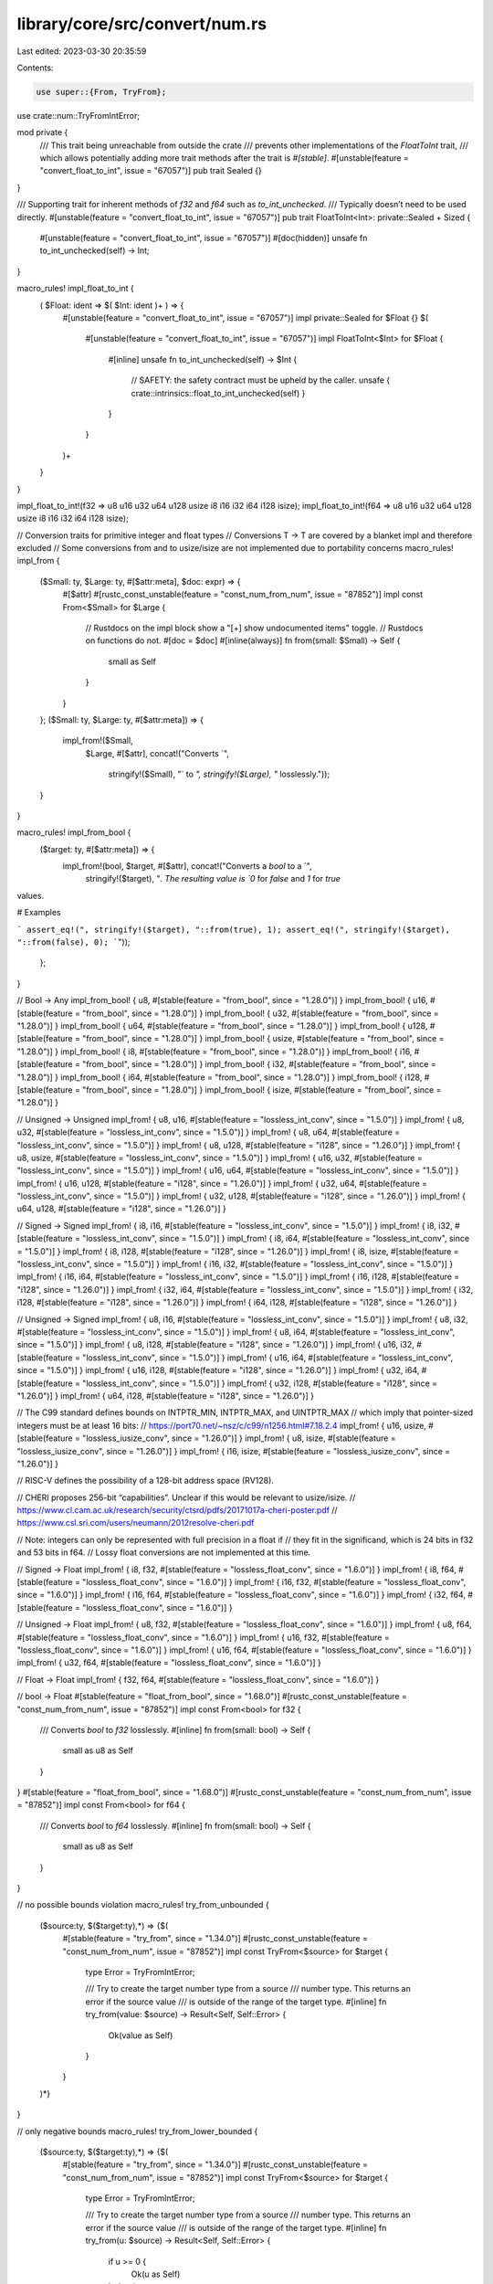 library/core/src/convert/num.rs
===============================

Last edited: 2023-03-30 20:35:59

Contents:

.. code-block:: rs

    use super::{From, TryFrom};
use crate::num::TryFromIntError;

mod private {
    /// This trait being unreachable from outside the crate
    /// prevents other implementations of the `FloatToInt` trait,
    /// which allows potentially adding more trait methods after the trait is `#[stable]`.
    #[unstable(feature = "convert_float_to_int", issue = "67057")]
    pub trait Sealed {}
}

/// Supporting trait for inherent methods of `f32` and `f64` such as `to_int_unchecked`.
/// Typically doesn’t need to be used directly.
#[unstable(feature = "convert_float_to_int", issue = "67057")]
pub trait FloatToInt<Int>: private::Sealed + Sized {
    #[unstable(feature = "convert_float_to_int", issue = "67057")]
    #[doc(hidden)]
    unsafe fn to_int_unchecked(self) -> Int;
}

macro_rules! impl_float_to_int {
    ( $Float: ident => $( $Int: ident )+ ) => {
        #[unstable(feature = "convert_float_to_int", issue = "67057")]
        impl private::Sealed for $Float {}
        $(
            #[unstable(feature = "convert_float_to_int", issue = "67057")]
            impl FloatToInt<$Int> for $Float {
                #[inline]
                unsafe fn to_int_unchecked(self) -> $Int {
                    // SAFETY: the safety contract must be upheld by the caller.
                    unsafe { crate::intrinsics::float_to_int_unchecked(self) }
                }
            }
        )+
    }
}

impl_float_to_int!(f32 => u8 u16 u32 u64 u128 usize i8 i16 i32 i64 i128 isize);
impl_float_to_int!(f64 => u8 u16 u32 u64 u128 usize i8 i16 i32 i64 i128 isize);

// Conversion traits for primitive integer and float types
// Conversions T -> T are covered by a blanket impl and therefore excluded
// Some conversions from and to usize/isize are not implemented due to portability concerns
macro_rules! impl_from {
    ($Small: ty, $Large: ty, #[$attr:meta], $doc: expr) => {
        #[$attr]
        #[rustc_const_unstable(feature = "const_num_from_num", issue = "87852")]
        impl const From<$Small> for $Large {
            // Rustdocs on the impl block show a "[+] show undocumented items" toggle.
            // Rustdocs on functions do not.
            #[doc = $doc]
            #[inline(always)]
            fn from(small: $Small) -> Self {
                small as Self
            }
        }
    };
    ($Small: ty, $Large: ty, #[$attr:meta]) => {
        impl_from!($Small,
                   $Large,
                   #[$attr],
                   concat!("Converts `",
                           stringify!($Small),
                           "` to `",
                           stringify!($Large),
                           "` losslessly."));
    }
}

macro_rules! impl_from_bool {
    ($target: ty, #[$attr:meta]) => {
        impl_from!(bool, $target, #[$attr], concat!("Converts a `bool` to a `",
            stringify!($target), "`. The resulting value is `0` for `false` and `1` for `true`
values.

# Examples

```
assert_eq!(", stringify!($target), "::from(true), 1);
assert_eq!(", stringify!($target), "::from(false), 0);
```"));
    };
}

// Bool -> Any
impl_from_bool! { u8, #[stable(feature = "from_bool", since = "1.28.0")] }
impl_from_bool! { u16, #[stable(feature = "from_bool", since = "1.28.0")] }
impl_from_bool! { u32, #[stable(feature = "from_bool", since = "1.28.0")] }
impl_from_bool! { u64, #[stable(feature = "from_bool", since = "1.28.0")] }
impl_from_bool! { u128, #[stable(feature = "from_bool", since = "1.28.0")] }
impl_from_bool! { usize, #[stable(feature = "from_bool", since = "1.28.0")] }
impl_from_bool! { i8, #[stable(feature = "from_bool", since = "1.28.0")] }
impl_from_bool! { i16, #[stable(feature = "from_bool", since = "1.28.0")] }
impl_from_bool! { i32, #[stable(feature = "from_bool", since = "1.28.0")] }
impl_from_bool! { i64, #[stable(feature = "from_bool", since = "1.28.0")] }
impl_from_bool! { i128, #[stable(feature = "from_bool", since = "1.28.0")] }
impl_from_bool! { isize, #[stable(feature = "from_bool", since = "1.28.0")] }

// Unsigned -> Unsigned
impl_from! { u8, u16, #[stable(feature = "lossless_int_conv", since = "1.5.0")] }
impl_from! { u8, u32, #[stable(feature = "lossless_int_conv", since = "1.5.0")] }
impl_from! { u8, u64, #[stable(feature = "lossless_int_conv", since = "1.5.0")] }
impl_from! { u8, u128, #[stable(feature = "i128", since = "1.26.0")] }
impl_from! { u8, usize, #[stable(feature = "lossless_int_conv", since = "1.5.0")] }
impl_from! { u16, u32, #[stable(feature = "lossless_int_conv", since = "1.5.0")] }
impl_from! { u16, u64, #[stable(feature = "lossless_int_conv", since = "1.5.0")] }
impl_from! { u16, u128, #[stable(feature = "i128", since = "1.26.0")] }
impl_from! { u32, u64, #[stable(feature = "lossless_int_conv", since = "1.5.0")] }
impl_from! { u32, u128, #[stable(feature = "i128", since = "1.26.0")] }
impl_from! { u64, u128, #[stable(feature = "i128", since = "1.26.0")] }

// Signed -> Signed
impl_from! { i8, i16, #[stable(feature = "lossless_int_conv", since = "1.5.0")] }
impl_from! { i8, i32, #[stable(feature = "lossless_int_conv", since = "1.5.0")] }
impl_from! { i8, i64, #[stable(feature = "lossless_int_conv", since = "1.5.0")] }
impl_from! { i8, i128, #[stable(feature = "i128", since = "1.26.0")] }
impl_from! { i8, isize, #[stable(feature = "lossless_int_conv", since = "1.5.0")] }
impl_from! { i16, i32, #[stable(feature = "lossless_int_conv", since = "1.5.0")] }
impl_from! { i16, i64, #[stable(feature = "lossless_int_conv", since = "1.5.0")] }
impl_from! { i16, i128, #[stable(feature = "i128", since = "1.26.0")] }
impl_from! { i32, i64, #[stable(feature = "lossless_int_conv", since = "1.5.0")] }
impl_from! { i32, i128, #[stable(feature = "i128", since = "1.26.0")] }
impl_from! { i64, i128, #[stable(feature = "i128", since = "1.26.0")] }

// Unsigned -> Signed
impl_from! { u8, i16, #[stable(feature = "lossless_int_conv", since = "1.5.0")] }
impl_from! { u8, i32, #[stable(feature = "lossless_int_conv", since = "1.5.0")] }
impl_from! { u8, i64, #[stable(feature = "lossless_int_conv", since = "1.5.0")] }
impl_from! { u8, i128, #[stable(feature = "i128", since = "1.26.0")] }
impl_from! { u16, i32, #[stable(feature = "lossless_int_conv", since = "1.5.0")] }
impl_from! { u16, i64, #[stable(feature = "lossless_int_conv", since = "1.5.0")] }
impl_from! { u16, i128, #[stable(feature = "i128", since = "1.26.0")] }
impl_from! { u32, i64, #[stable(feature = "lossless_int_conv", since = "1.5.0")] }
impl_from! { u32, i128, #[stable(feature = "i128", since = "1.26.0")] }
impl_from! { u64, i128, #[stable(feature = "i128", since = "1.26.0")] }

// The C99 standard defines bounds on INTPTR_MIN, INTPTR_MAX, and UINTPTR_MAX
// which imply that pointer-sized integers must be at least 16 bits:
// https://port70.net/~nsz/c/c99/n1256.html#7.18.2.4
impl_from! { u16, usize, #[stable(feature = "lossless_iusize_conv", since = "1.26.0")] }
impl_from! { u8, isize, #[stable(feature = "lossless_iusize_conv", since = "1.26.0")] }
impl_from! { i16, isize, #[stable(feature = "lossless_iusize_conv", since = "1.26.0")] }

// RISC-V defines the possibility of a 128-bit address space (RV128).

// CHERI proposes 256-bit “capabilities”. Unclear if this would be relevant to usize/isize.
// https://www.cl.cam.ac.uk/research/security/ctsrd/pdfs/20171017a-cheri-poster.pdf
// https://www.csl.sri.com/users/neumann/2012resolve-cheri.pdf

// Note: integers can only be represented with full precision in a float if
// they fit in the significand, which is 24 bits in f32 and 53 bits in f64.
// Lossy float conversions are not implemented at this time.

// Signed -> Float
impl_from! { i8, f32, #[stable(feature = "lossless_float_conv", since = "1.6.0")] }
impl_from! { i8, f64, #[stable(feature = "lossless_float_conv", since = "1.6.0")] }
impl_from! { i16, f32, #[stable(feature = "lossless_float_conv", since = "1.6.0")] }
impl_from! { i16, f64, #[stable(feature = "lossless_float_conv", since = "1.6.0")] }
impl_from! { i32, f64, #[stable(feature = "lossless_float_conv", since = "1.6.0")] }

// Unsigned -> Float
impl_from! { u8, f32, #[stable(feature = "lossless_float_conv", since = "1.6.0")] }
impl_from! { u8, f64, #[stable(feature = "lossless_float_conv", since = "1.6.0")] }
impl_from! { u16, f32, #[stable(feature = "lossless_float_conv", since = "1.6.0")] }
impl_from! { u16, f64, #[stable(feature = "lossless_float_conv", since = "1.6.0")] }
impl_from! { u32, f64, #[stable(feature = "lossless_float_conv", since = "1.6.0")] }

// Float -> Float
impl_from! { f32, f64, #[stable(feature = "lossless_float_conv", since = "1.6.0")] }

// bool -> Float
#[stable(feature = "float_from_bool", since = "1.68.0")]
#[rustc_const_unstable(feature = "const_num_from_num", issue = "87852")]
impl const From<bool> for f32 {
    /// Converts `bool` to `f32` losslessly.
    #[inline]
    fn from(small: bool) -> Self {
        small as u8 as Self
    }
}
#[stable(feature = "float_from_bool", since = "1.68.0")]
#[rustc_const_unstable(feature = "const_num_from_num", issue = "87852")]
impl const From<bool> for f64 {
    /// Converts `bool` to `f64` losslessly.
    #[inline]
    fn from(small: bool) -> Self {
        small as u8 as Self
    }
}

// no possible bounds violation
macro_rules! try_from_unbounded {
    ($source:ty, $($target:ty),*) => {$(
        #[stable(feature = "try_from", since = "1.34.0")]
        #[rustc_const_unstable(feature = "const_num_from_num", issue = "87852")]
        impl const TryFrom<$source> for $target {
            type Error = TryFromIntError;

            /// Try to create the target number type from a source
            /// number type. This returns an error if the source value
            /// is outside of the range of the target type.
            #[inline]
            fn try_from(value: $source) -> Result<Self, Self::Error> {
                Ok(value as Self)
            }
        }
    )*}
}

// only negative bounds
macro_rules! try_from_lower_bounded {
    ($source:ty, $($target:ty),*) => {$(
        #[stable(feature = "try_from", since = "1.34.0")]
        #[rustc_const_unstable(feature = "const_num_from_num", issue = "87852")]
        impl const TryFrom<$source> for $target {
            type Error = TryFromIntError;

            /// Try to create the target number type from a source
            /// number type. This returns an error if the source value
            /// is outside of the range of the target type.
            #[inline]
            fn try_from(u: $source) -> Result<Self, Self::Error> {
                if u >= 0 {
                    Ok(u as Self)
                } else {
                    Err(TryFromIntError(()))
                }
            }
        }
    )*}
}

// unsigned to signed (only positive bound)
macro_rules! try_from_upper_bounded {
    ($source:ty, $($target:ty),*) => {$(
        #[stable(feature = "try_from", since = "1.34.0")]
        #[rustc_const_unstable(feature = "const_num_from_num", issue = "87852")]
        impl const TryFrom<$source> for $target {
            type Error = TryFromIntError;

            /// Try to create the target number type from a source
            /// number type. This returns an error if the source value
            /// is outside of the range of the target type.
            #[inline]
            fn try_from(u: $source) -> Result<Self, Self::Error> {
                if u > (Self::MAX as $source) {
                    Err(TryFromIntError(()))
                } else {
                    Ok(u as Self)
                }
            }
        }
    )*}
}

// all other cases
macro_rules! try_from_both_bounded {
    ($source:ty, $($target:ty),*) => {$(
        #[stable(feature = "try_from", since = "1.34.0")]
        #[rustc_const_unstable(feature = "const_num_from_num", issue = "87852")]
        impl const TryFrom<$source> for $target {
            type Error = TryFromIntError;

            /// Try to create the target number type from a source
            /// number type. This returns an error if the source value
            /// is outside of the range of the target type.
            #[inline]
            fn try_from(u: $source) -> Result<Self, Self::Error> {
                let min = Self::MIN as $source;
                let max = Self::MAX as $source;
                if u < min || u > max {
                    Err(TryFromIntError(()))
                } else {
                    Ok(u as Self)
                }
            }
        }
    )*}
}

macro_rules! rev {
    ($mac:ident, $source:ty, $($target:ty),*) => {$(
        $mac!($target, $source);
    )*}
}

// intra-sign conversions
try_from_upper_bounded!(u16, u8);
try_from_upper_bounded!(u32, u16, u8);
try_from_upper_bounded!(u64, u32, u16, u8);
try_from_upper_bounded!(u128, u64, u32, u16, u8);

try_from_both_bounded!(i16, i8);
try_from_both_bounded!(i32, i16, i8);
try_from_both_bounded!(i64, i32, i16, i8);
try_from_both_bounded!(i128, i64, i32, i16, i8);

// unsigned-to-signed
try_from_upper_bounded!(u8, i8);
try_from_upper_bounded!(u16, i8, i16);
try_from_upper_bounded!(u32, i8, i16, i32);
try_from_upper_bounded!(u64, i8, i16, i32, i64);
try_from_upper_bounded!(u128, i8, i16, i32, i64, i128);

// signed-to-unsigned
try_from_lower_bounded!(i8, u8, u16, u32, u64, u128);
try_from_lower_bounded!(i16, u16, u32, u64, u128);
try_from_lower_bounded!(i32, u32, u64, u128);
try_from_lower_bounded!(i64, u64, u128);
try_from_lower_bounded!(i128, u128);
try_from_both_bounded!(i16, u8);
try_from_both_bounded!(i32, u16, u8);
try_from_both_bounded!(i64, u32, u16, u8);
try_from_both_bounded!(i128, u64, u32, u16, u8);

// usize/isize
try_from_upper_bounded!(usize, isize);
try_from_lower_bounded!(isize, usize);

#[cfg(target_pointer_width = "16")]
mod ptr_try_from_impls {
    use super::TryFromIntError;
    use crate::convert::TryFrom;

    try_from_upper_bounded!(usize, u8);
    try_from_unbounded!(usize, u16, u32, u64, u128);
    try_from_upper_bounded!(usize, i8, i16);
    try_from_unbounded!(usize, i32, i64, i128);

    try_from_both_bounded!(isize, u8);
    try_from_lower_bounded!(isize, u16, u32, u64, u128);
    try_from_both_bounded!(isize, i8);
    try_from_unbounded!(isize, i16, i32, i64, i128);

    rev!(try_from_upper_bounded, usize, u32, u64, u128);
    rev!(try_from_lower_bounded, usize, i8, i16);
    rev!(try_from_both_bounded, usize, i32, i64, i128);

    rev!(try_from_upper_bounded, isize, u16, u32, u64, u128);
    rev!(try_from_both_bounded, isize, i32, i64, i128);
}

#[cfg(target_pointer_width = "32")]
mod ptr_try_from_impls {
    use super::TryFromIntError;
    use crate::convert::TryFrom;

    try_from_upper_bounded!(usize, u8, u16);
    try_from_unbounded!(usize, u32, u64, u128);
    try_from_upper_bounded!(usize, i8, i16, i32);
    try_from_unbounded!(usize, i64, i128);

    try_from_both_bounded!(isize, u8, u16);
    try_from_lower_bounded!(isize, u32, u64, u128);
    try_from_both_bounded!(isize, i8, i16);
    try_from_unbounded!(isize, i32, i64, i128);

    rev!(try_from_unbounded, usize, u32);
    rev!(try_from_upper_bounded, usize, u64, u128);
    rev!(try_from_lower_bounded, usize, i8, i16, i32);
    rev!(try_from_both_bounded, usize, i64, i128);

    rev!(try_from_unbounded, isize, u16);
    rev!(try_from_upper_bounded, isize, u32, u64, u128);
    rev!(try_from_unbounded, isize, i32);
    rev!(try_from_both_bounded, isize, i64, i128);
}

#[cfg(target_pointer_width = "64")]
mod ptr_try_from_impls {
    use super::TryFromIntError;
    use crate::convert::TryFrom;

    try_from_upper_bounded!(usize, u8, u16, u32);
    try_from_unbounded!(usize, u64, u128);
    try_from_upper_bounded!(usize, i8, i16, i32, i64);
    try_from_unbounded!(usize, i128);

    try_from_both_bounded!(isize, u8, u16, u32);
    try_from_lower_bounded!(isize, u64, u128);
    try_from_both_bounded!(isize, i8, i16, i32);
    try_from_unbounded!(isize, i64, i128);

    rev!(try_from_unbounded, usize, u32, u64);
    rev!(try_from_upper_bounded, usize, u128);
    rev!(try_from_lower_bounded, usize, i8, i16, i32, i64);
    rev!(try_from_both_bounded, usize, i128);

    rev!(try_from_unbounded, isize, u16, u32);
    rev!(try_from_upper_bounded, isize, u64, u128);
    rev!(try_from_unbounded, isize, i32, i64);
    rev!(try_from_both_bounded, isize, i128);
}

// Conversion traits for non-zero integer types
use crate::num::NonZeroI128;
use crate::num::NonZeroI16;
use crate::num::NonZeroI32;
use crate::num::NonZeroI64;
use crate::num::NonZeroI8;
use crate::num::NonZeroIsize;
use crate::num::NonZeroU128;
use crate::num::NonZeroU16;
use crate::num::NonZeroU32;
use crate::num::NonZeroU64;
use crate::num::NonZeroU8;
use crate::num::NonZeroUsize;

macro_rules! nzint_impl_from {
    ($Small: ty, $Large: ty, #[$attr:meta], $doc: expr) => {
        #[$attr]
        #[rustc_const_unstable(feature = "const_num_from_num", issue = "87852")]
        impl const From<$Small> for $Large {
            // Rustdocs on the impl block show a "[+] show undocumented items" toggle.
            // Rustdocs on functions do not.
            #[doc = $doc]
            #[inline]
            fn from(small: $Small) -> Self {
                // SAFETY: input type guarantees the value is non-zero
                unsafe {
                    Self::new_unchecked(From::from(small.get()))
                }
            }
        }
    };
    ($Small: ty, $Large: ty, #[$attr:meta]) => {
        nzint_impl_from!($Small,
                   $Large,
                   #[$attr],
                   concat!("Converts `",
                           stringify!($Small),
                           "` to `",
                           stringify!($Large),
                           "` losslessly."));
    }
}

// Non-zero Unsigned -> Non-zero Unsigned
nzint_impl_from! { NonZeroU8, NonZeroU16, #[stable(feature = "nz_int_conv", since = "1.41.0")] }
nzint_impl_from! { NonZeroU8, NonZeroU32, #[stable(feature = "nz_int_conv", since = "1.41.0")] }
nzint_impl_from! { NonZeroU8, NonZeroU64, #[stable(feature = "nz_int_conv", since = "1.41.0")] }
nzint_impl_from! { NonZeroU8, NonZeroU128, #[stable(feature = "nz_int_conv", since = "1.41.0")] }
nzint_impl_from! { NonZeroU8, NonZeroUsize, #[stable(feature = "nz_int_conv", since = "1.41.0")] }
nzint_impl_from! { NonZeroU16, NonZeroU32, #[stable(feature = "nz_int_conv", since = "1.41.0")] }
nzint_impl_from! { NonZeroU16, NonZeroU64, #[stable(feature = "nz_int_conv", since = "1.41.0")] }
nzint_impl_from! { NonZeroU16, NonZeroU128, #[stable(feature = "nz_int_conv", since = "1.41.0")] }
nzint_impl_from! { NonZeroU16, NonZeroUsize, #[stable(feature = "nz_int_conv", since = "1.41.0")] }
nzint_impl_from! { NonZeroU32, NonZeroU64, #[stable(feature = "nz_int_conv", since = "1.41.0")] }
nzint_impl_from! { NonZeroU32, NonZeroU128, #[stable(feature = "nz_int_conv", since = "1.41.0")] }
nzint_impl_from! { NonZeroU64, NonZeroU128, #[stable(feature = "nz_int_conv", since = "1.41.0")] }

// Non-zero Signed -> Non-zero Signed
nzint_impl_from! { NonZeroI8, NonZeroI16, #[stable(feature = "nz_int_conv", since = "1.41.0")] }
nzint_impl_from! { NonZeroI8, NonZeroI32, #[stable(feature = "nz_int_conv", since = "1.41.0")] }
nzint_impl_from! { NonZeroI8, NonZeroI64, #[stable(feature = "nz_int_conv", since = "1.41.0")] }
nzint_impl_from! { NonZeroI8, NonZeroI128, #[stable(feature = "nz_int_conv", since = "1.41.0")] }
nzint_impl_from! { NonZeroI8, NonZeroIsize, #[stable(feature = "nz_int_conv", since = "1.41.0")] }
nzint_impl_from! { NonZeroI16, NonZeroI32, #[stable(feature = "nz_int_conv", since = "1.41.0")] }
nzint_impl_from! { NonZeroI16, NonZeroI64, #[stable(feature = "nz_int_conv", since = "1.41.0")] }
nzint_impl_from! { NonZeroI16, NonZeroI128, #[stable(feature = "nz_int_conv", since = "1.41.0")] }
nzint_impl_from! { NonZeroI16, NonZeroIsize, #[stable(feature = "nz_int_conv", since = "1.41.0")] }
nzint_impl_from! { NonZeroI32, NonZeroI64, #[stable(feature = "nz_int_conv", since = "1.41.0")] }
nzint_impl_from! { NonZeroI32, NonZeroI128, #[stable(feature = "nz_int_conv", since = "1.41.0")] }
nzint_impl_from! { NonZeroI64, NonZeroI128, #[stable(feature = "nz_int_conv", since = "1.41.0")] }

// NonZero UnSigned -> Non-zero Signed
nzint_impl_from! { NonZeroU8, NonZeroI16, #[stable(feature = "nz_int_conv", since = "1.41.0")] }
nzint_impl_from! { NonZeroU8, NonZeroI32, #[stable(feature = "nz_int_conv", since = "1.41.0")] }
nzint_impl_from! { NonZeroU8, NonZeroI64, #[stable(feature = "nz_int_conv", since = "1.41.0")] }
nzint_impl_from! { NonZeroU8, NonZeroI128, #[stable(feature = "nz_int_conv", since = "1.41.0")] }
nzint_impl_from! { NonZeroU8, NonZeroIsize, #[stable(feature = "nz_int_conv", since = "1.41.0")] }
nzint_impl_from! { NonZeroU16, NonZeroI32, #[stable(feature = "nz_int_conv", since = "1.41.0")] }
nzint_impl_from! { NonZeroU16, NonZeroI64, #[stable(feature = "nz_int_conv", since = "1.41.0")] }
nzint_impl_from! { NonZeroU16, NonZeroI128, #[stable(feature = "nz_int_conv", since = "1.41.0")] }
nzint_impl_from! { NonZeroU32, NonZeroI64, #[stable(feature = "nz_int_conv", since = "1.41.0")] }
nzint_impl_from! { NonZeroU32, NonZeroI128, #[stable(feature = "nz_int_conv", since = "1.41.0")] }
nzint_impl_from! { NonZeroU64, NonZeroI128, #[stable(feature = "nz_int_conv", since = "1.41.0")] }

macro_rules! nzint_impl_try_from_int {
    ($Int: ty, $NonZeroInt: ty, #[$attr:meta], $doc: expr) => {
        #[$attr]
        impl TryFrom<$Int> for $NonZeroInt {
            type Error = TryFromIntError;

            // Rustdocs on the impl block show a "[+] show undocumented items" toggle.
            // Rustdocs on functions do not.
            #[doc = $doc]
            #[inline]
            fn try_from(value: $Int) -> Result<Self, Self::Error> {
                Self::new(value).ok_or(TryFromIntError(()))
            }
        }
    };
    ($Int: ty, $NonZeroInt: ty, #[$attr:meta]) => {
        nzint_impl_try_from_int!($Int,
                                 $NonZeroInt,
                                 #[$attr],
                                 concat!("Attempts to convert `",
                                         stringify!($Int),
                                         "` to `",
                                         stringify!($NonZeroInt),
                                         "`."));
    }
}

// Int -> Non-zero Int
nzint_impl_try_from_int! { u8, NonZeroU8, #[stable(feature = "nzint_try_from_int_conv", since = "1.46.0")] }
nzint_impl_try_from_int! { u16, NonZeroU16, #[stable(feature = "nzint_try_from_int_conv", since = "1.46.0")] }
nzint_impl_try_from_int! { u32, NonZeroU32, #[stable(feature = "nzint_try_from_int_conv", since = "1.46.0")] }
nzint_impl_try_from_int! { u64, NonZeroU64, #[stable(feature = "nzint_try_from_int_conv", since = "1.46.0")] }
nzint_impl_try_from_int! { u128, NonZeroU128, #[stable(feature = "nzint_try_from_int_conv", since = "1.46.0")] }
nzint_impl_try_from_int! { usize, NonZeroUsize, #[stable(feature = "nzint_try_from_int_conv", since = "1.46.0")] }
nzint_impl_try_from_int! { i8, NonZeroI8, #[stable(feature = "nzint_try_from_int_conv", since = "1.46.0")] }
nzint_impl_try_from_int! { i16, NonZeroI16, #[stable(feature = "nzint_try_from_int_conv", since = "1.46.0")] }
nzint_impl_try_from_int! { i32, NonZeroI32, #[stable(feature = "nzint_try_from_int_conv", since = "1.46.0")] }
nzint_impl_try_from_int! { i64, NonZeroI64, #[stable(feature = "nzint_try_from_int_conv", since = "1.46.0")] }
nzint_impl_try_from_int! { i128, NonZeroI128, #[stable(feature = "nzint_try_from_int_conv", since = "1.46.0")] }
nzint_impl_try_from_int! { isize, NonZeroIsize, #[stable(feature = "nzint_try_from_int_conv", since = "1.46.0")] }

macro_rules! nzint_impl_try_from_nzint {
    ($From:ty => $To:ty, $doc: expr) => {
        #[stable(feature = "nzint_try_from_nzint_conv", since = "1.49.0")]
        impl TryFrom<$From> for $To {
            type Error = TryFromIntError;

            // Rustdocs on the impl block show a "[+] show undocumented items" toggle.
            // Rustdocs on functions do not.
            #[doc = $doc]
            #[inline]
            fn try_from(value: $From) -> Result<Self, Self::Error> {
                TryFrom::try_from(value.get()).map(|v| {
                    // SAFETY: $From is a NonZero type, so v is not zero.
                    unsafe { Self::new_unchecked(v) }
                })
            }
        }
    };
    ($To:ty: $($From: ty),*) => {$(
        nzint_impl_try_from_nzint!(
            $From => $To,
            concat!(
                "Attempts to convert `",
                stringify!($From),
                "` to `",
                stringify!($To),
                "`.",
            )
        );
    )*};
}

// Non-zero int -> non-zero unsigned int
nzint_impl_try_from_nzint! { NonZeroU8: NonZeroI8, NonZeroU16, NonZeroI16, NonZeroU32, NonZeroI32, NonZeroU64, NonZeroI64, NonZeroU128, NonZeroI128, NonZeroUsize, NonZeroIsize }
nzint_impl_try_from_nzint! { NonZeroU16: NonZeroI8, NonZeroI16, NonZeroU32, NonZeroI32, NonZeroU64, NonZeroI64, NonZeroU128, NonZeroI128, NonZeroUsize, NonZeroIsize }
nzint_impl_try_from_nzint! { NonZeroU32: NonZeroI8, NonZeroI16, NonZeroI32, NonZeroU64, NonZeroI64, NonZeroU128, NonZeroI128, NonZeroUsize, NonZeroIsize }
nzint_impl_try_from_nzint! { NonZeroU64: NonZeroI8, NonZeroI16, NonZeroI32, NonZeroI64, NonZeroU128, NonZeroI128, NonZeroUsize, NonZeroIsize }
nzint_impl_try_from_nzint! { NonZeroU128: NonZeroI8, NonZeroI16, NonZeroI32, NonZeroI64, NonZeroI128, NonZeroUsize, NonZeroIsize }
nzint_impl_try_from_nzint! { NonZeroUsize: NonZeroI8, NonZeroI16, NonZeroU32, NonZeroI32, NonZeroU64, NonZeroI64, NonZeroU128, NonZeroI128, NonZeroIsize }

// Non-zero int -> non-zero signed int
nzint_impl_try_from_nzint! { NonZeroI8: NonZeroU8, NonZeroU16, NonZeroI16, NonZeroU32, NonZeroI32, NonZeroU64, NonZeroI64, NonZeroU128, NonZeroI128, NonZeroUsize, NonZeroIsize }
nzint_impl_try_from_nzint! { NonZeroI16: NonZeroU16, NonZeroU32, NonZeroI32, NonZeroU64, NonZeroI64, NonZeroU128, NonZeroI128, NonZeroUsize, NonZeroIsize }
nzint_impl_try_from_nzint! { NonZeroI32: NonZeroU32, NonZeroU64, NonZeroI64, NonZeroU128, NonZeroI128, NonZeroUsize, NonZeroIsize }
nzint_impl_try_from_nzint! { NonZeroI64: NonZeroU64, NonZeroU128, NonZeroI128, NonZeroUsize, NonZeroIsize }
nzint_impl_try_from_nzint! { NonZeroI128: NonZeroU128, NonZeroUsize, NonZeroIsize }
nzint_impl_try_from_nzint! { NonZeroIsize: NonZeroU16, NonZeroU32, NonZeroI32, NonZeroU64, NonZeroI64, NonZeroU128, NonZeroI128, NonZeroUsize }


